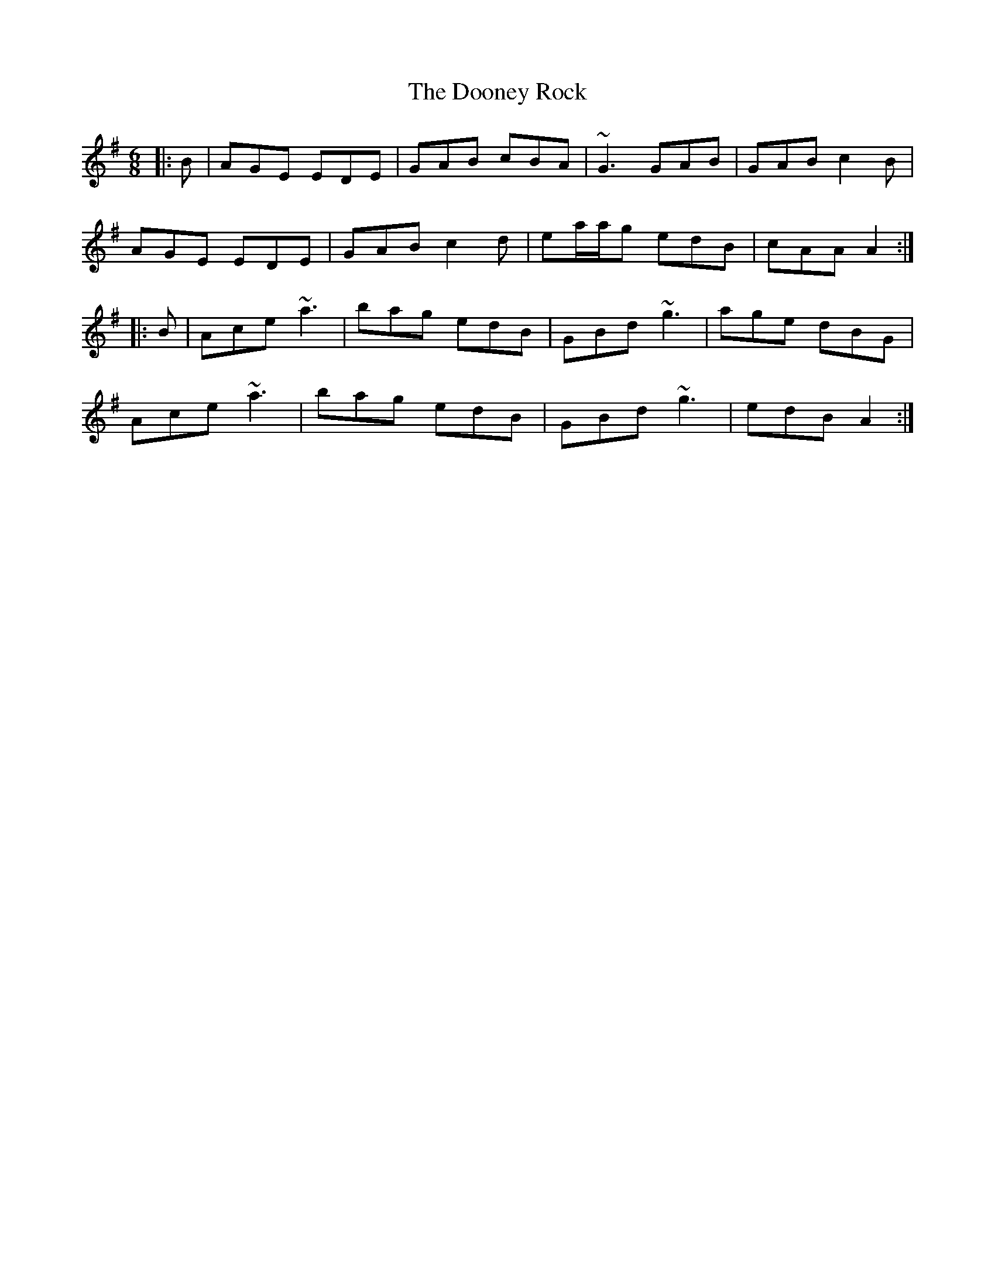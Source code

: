 X: 10539
T: Dooney Rock, The
R: jig
M: 6/8
K: Adorian
|:B|AGE EDE|GAB cBA|~G3 GAB|GAB c2B|
AGE EDE|GAB c2d|ea/a/g edB|cAA A2:|
|:B|Ace ~a3|bag edB|GBd ~g3|age dBG|
Ace ~a3|bag edB|GBd ~g3|edB A2:|

